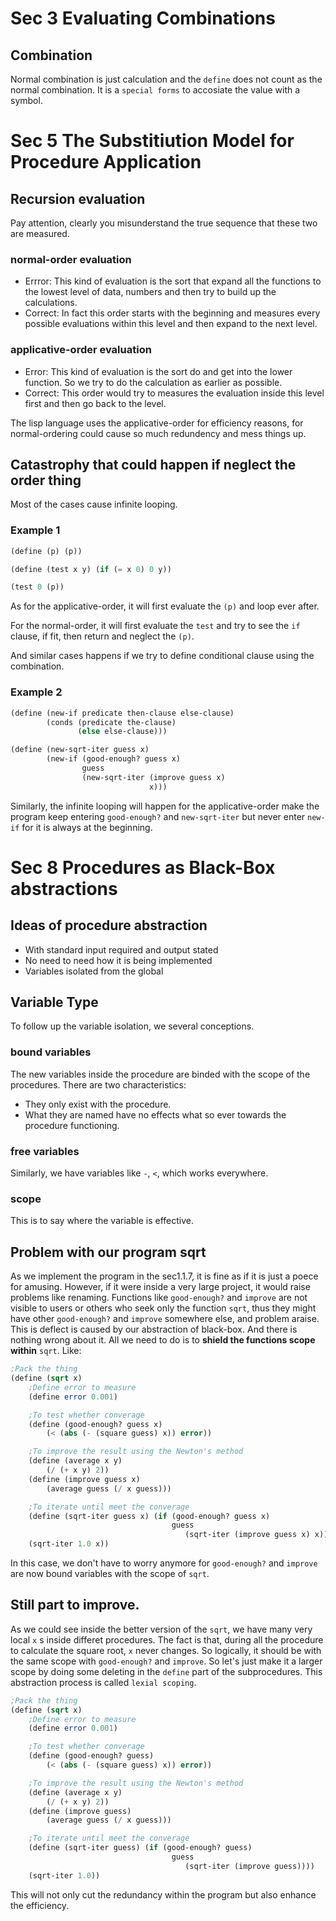 * Sec 3 Evaluating Combinations
** Combination
Normal combination is just calculation and the =define= does not count as the normal combination. It is a =special forms= to accosiate the value with a symbol.

* Sec 5 The Substitiution Model for Procedure Application
** Recursion evaluation
Pay attention, clearly you misunderstand the true sequence that these two are measured.
*** normal-order evaluation
- Errror: This kind of evaluation is the sort that expand all the functions to the lowest level of data, numbers and then try to build up the calculations.
- Correct: In fact this order starts with the beginning and measures every possible evaluations within this level and then expand to the next level.
*** applicative-order evaluation
- Error: This kind of evaluation is the sort do and get into the lower function. So we try to do the calculation as earlier as possible.
- Correct: This order would try to measures the evaluation inside this level first and then go back to the level.

The lisp language uses the applicative-order for efficiency reasons, for normal-ordering could cause so much redundency and mess things up.

** Catastrophy that could happen if neglect the order thing
Most of the cases cause infinite looping.
*** Example 1
#+BEGIN_SRC scheme
(define (p) (p))

(define (test x y) (if (= x 0) 0 y))

(test 0 (p))
#+END_SRC

As for the applicative-order, it will first evaluate the =(p)= and loop ever after.

For the normal-order, it will first evaluate the =test= and try to see the =if= clause, if fit, then return and neglect the =(p)=.

And similar cases happens if we try to define conditional clause using the combination.

*** Example 2
#+BEGIN_SRC scheme
(define (new-if predicate then-clause else-clause)
        (conds (predicate the-clause)
               (else else-clause)))

(define (new-sqrt-iter guess x)
        (new-if (good-enough? guess x)
                guess
                (new-sqrt-iter (improve guess x)
                               x)))
#+END_SRC
Similarly, the infinite looping will happen for the applicative-order make the program keep entering =good-enough?= and =new-sqrt-iter= but never enter =new-if= for it is always at the beginning.
* Sec 8 Procedures as Black-Box abstractions
** Ideas of procedure abstraction
- With standard input required and output stated
- No need to need how it is being implemented
- Variables isolated from the global
** Variable Type
To follow up the variable isolation, we several conceptions.
*** bound variables
The new variables inside the procedure are binded with the scope of the procedures. There are two characteristics:
- They only exist with the procedure.
- What they are named have no effects what so ever towards the procedure functioning.
*** free variables
Similarly, we have variables like =-=, =<=, which works everywhere.

*** scope
This is to say where the variable is effective.

** Problem with our program sqrt
As we implement the program in the sec1.1.7, it is fine as if it is just a poece for amusing. However, if it were inside a very large project, it would raise problems like renaming. Functions like =good-enough?= and =improve= are not visible to users or others who seek only the function =sqrt=, thus they might have other =good-enough?= and =improve= somewhere else, and problem araise. This is deflect is caused by our abstraction of black-box. And there is nothing wrong about it. All we need to do is to *shield the functions scope within* =sqrt=. Like:
#+BEGIN_SRC scheme
;Pack the thing
(define (sqrt x)
    ;Define error to measure
    (define error 0.001)

    ;To test whether converage
    (define (good-enough? guess x)
        (< (abs (- (square guess) x)) error))

    ;To improve the result using the Newton's method
    (define (average x y)
        (/ (+ x y) 2))
    (define (improve guess x)
        (average guess (/ x guess)))

    ;To iterate until meet the converage
    (define (sqrt-iter guess x) (if (good-enough? guess x)
                                    guess
                                       (sqrt-iter (improve guess x) x)))
    (sqrt-iter 1.0 x))
#+END_SRC

In this case, we don't have to worry anymore for =good-enough?= and =improve= are now bound variables with the scope of =sqrt=.

** Still part to improve.
As we could see inside the better version of the =sqrt=, we have many very local =x= s inside differet procedures. The fact is that, during all the procedure to calculate the square root, =x= never changes. So logically, it should be with the same scope with =good-enough?= and =improve=. So let's just make it a larger scope by doing some deleting in the =define= part of the subprocedures. This abstraction process is called =lexial scoping=.

#+BEGIN_SRC scheme
;Pack the thing
(define (sqrt x)
    ;Define error to measure
    (define error 0.001)

    ;To test whether converage
    (define (good-enough? guess)
        (< (abs (- (square guess) x)) error))

    ;To improve the result using the Newton's method
    (define (average x y)
        (/ (+ x y) 2))
    (define (improve guess)
        (average guess (/ x guess)))

    ;To iterate until meet the converage
    (define (sqrt-iter guess) (if (good-enough? guess)
                                    guess
                                       (sqrt-iter (improve guess))))
    (sqrt-iter 1.0))
#+END_SRC

This will not only cut the redundancy within the program but also enhance the efficiency.
